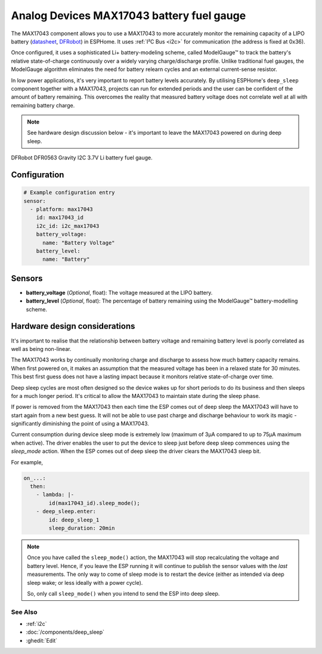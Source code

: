 Analog Devices MAX17043 battery fuel gauge
==========================================

.. seo::
    :description: Instructions for setting up Analog Devices MAX17043 battery fuel gauge in ESPHome.
    :image: max17043.jpg

The MAX17043 component allows you to use a MAX17043 to more accurately monitor the remaining capacity
of a LIPO battery
(`datasheet <https://www.analog.com/en/products/max17043.html#documentation>`__,
`DFRobot`_) in ESPHome. It uses :ref:`I²C Bus <i2c>` for communication (the address is fixed at 0x36).

Once configured, it uses a sophisticated Li+ battery-modeling scheme, called ModelGauge™ to track the
battery's relative state-of-charge continuously over a widely varying charge/discharge profile.
Unlike traditional fuel gauges, the ModelGauge algorithm eliminates the need for battery relearn cycles
and an external current-sense resistor.

In low power applications, it's very important to report battery levels accurately. By utilising ESPHome's ``deep_sleep``
component together with a MAX17043, projects can run for extended periods and the user can be confident of the amount of battery remaining.
This overcomes the reality that measured battery voltage does not correlate well at all with remaining battery charge.

.. note::
    See hardware design discussion below - it's important to leave the MAX17043 powered on during deep sleep.

.. figure:: images/max17043.jpg
    :align: center
    :width: 40.0%

    DFRobot DFR0563 Gravity I2C 3.7V Li battery fuel gauge.

.. _DFRobot: https://www.dfrobot.com/product-1734.html

Configuration
*************

.. code-block:: yaml

    # Example configuration entry
    sensor:
      - platform: max17043
        id: max17043_id
        i2c_id: i2c_max17043
        battery_voltage:
          name: "Battery Voltage"
        battery_level:
          name: "Battery"

Sensors
*******

- **battery_voltage** (*Optional*, float): The voltage measured at the LIPO battery.
- **battery_level** (*Optional*, float): The percentage of battery remaining using the ModelGauge™ battery-modelling scheme.

Hardware design considerations
******************************

It's important to realise that the relationship between battery voltage and remaining battery level
is poorly correlated as well as being non-linear.

The MAX17043 works by continually monitoring charge and discharge to assess how much battery capacity remains.
When first powered on, it makes an assumption that the measured voltage has been in a relaxed state for
30 minutes. This best first guess does not have a lasting impact because it monitors relative state-of-charge
over time.

Deep sleep cycles are most often designed so the device wakes up for short
periods to do its business and then sleeps for a much longer period. It's critical to allow the MAX17043 to maintain
state during the sleep phase.

If power is removed from the MAX17043 then each time the ESP comes out of deep sleep the MAX17043 will
have to start again from a new best guess.
It will not be able to use past charge and discharge behaviour to work its magic -
significantly diminishing the point of using a MAX17043.

Current consumption during device sleep mode is extremely low (maximum of 3µA compared to up to 75µA maximum when active).
The driver enables the user to put the device to sleep just before deep sleep commences using the `sleep_mode` action.
When the ESP comes out of deep sleep the driver clears the MAX17043 sleep bit.

For example,

.. code-block:: yaml

    on_...:
      then:
        - lambda: |-
            id(max17043_id).sleep_mode();
        - deep_sleep.enter:
            id: deep_sleep_1
            sleep_duration: 20min

.. note::
    Once you have called the ``sleep_mode()`` action, the MAX17043 will stop recalculating the voltage and battery level.
    Hence, if you leave the ESP running it will continue to publish the sensor values with the *last* measurements.
    The only way to come of sleep mode is to restart the device (either as intended via deep sleep wake; or less ideally with a power cycle).

    So, only call ``sleep_mode()`` when you intend to send the ESP into deep sleep.

See Also
--------

- :ref:`i2c`
- :doc:`/components/deep_sleep`
- :ghedit:`Edit`
